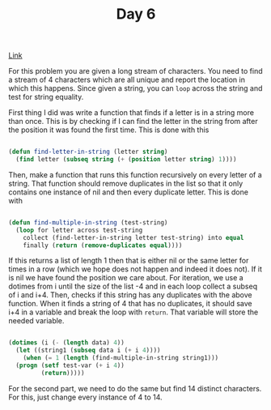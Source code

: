 #+TITLE: Day 6

[[https://adventofcode.com/2022/day/6][Link]]

For this problem you are given a long stream of characters. You need to find a stream of 4 characters which are all unique and report the location in which this happens. Since given a string, you can ~loop~ across the string and test for string equality.

First thing I did was write a function that finds if a letter is in a string more than once. This is by checking if I can find the letter in the string from after the position it was found the first time. This is done with this
#+BEGIN_SRC lisp

  (defun find-letter-in-string (letter string)
    (find letter (subseq string (+ (position letter string) 1))))

#+END_SRC

Then, make a function that runs this function recursively on every letter of a string. That function should remove duplicates in the list so that it only contains one instance of nil and then every duplicate letter. This is done with
#+BEGIN_SRC lisp

  (defun find-multiple-in-string (test-string)
    (loop for letter across test-string
	  collect (find-letter-in-string letter test-string) into equal
	  finally (return (remove-duplicates equal))))

#+END_SRC

If this returns a list of length 1 then that is either nil or the same letter for times in a row (which we hope does not happen and indeed it does not). If it is nil we have found the position we care about. For iteration, we use a dotimes from i until the size of the list -4 and in each loop collect a subseq of i and i+4. Then, checks if this string has any duplicates with the above function. When it finds a string of 4 that has no duplicates, it should save i+4 in a variable and break the loop with ~return~. That variable will store the needed variable.
#+BEGIN_SRC lisp

  (dotimes (i (- (length data) 4))
    (let ((string1 (subseq data i (+ i 4))))
      (when (= 1 (length (find-multiple-in-string string1)))
	(progn (setf test-var (+ i 4))
	       (return)))))

#+END_SRC

For the second part, we need to do the same but find 14 distinct characters. For this, just change every instance of 4 to 14.

